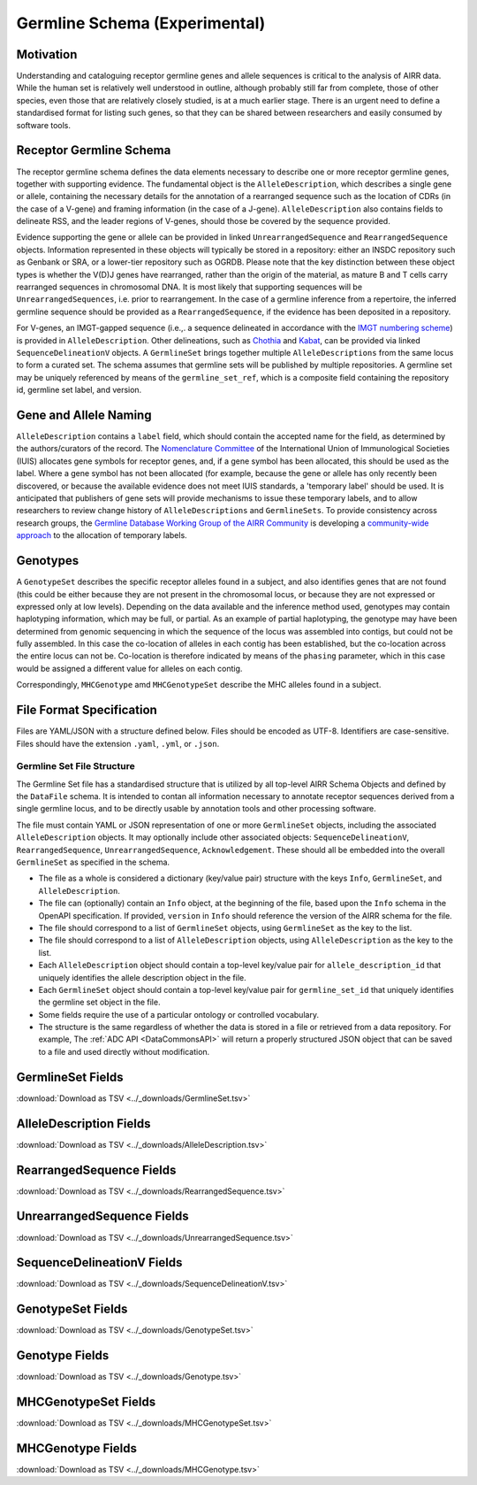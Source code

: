 .. _GermlineRepresentations:

Germline Schema (Experimental)
==============================

Motivation
----------

Understanding and cataloguing receptor germline genes and allele sequences is critical to the analysis of AIRR data. 
While the human set is relatively well understood in outline, although probably still far from complete, those of other 
species, even those that are relatively closely studied, is at a much earlier stage. There is an urgent need to define a 
standardised format for listing such genes, so that they can be shared between researchers and easily consumed by software 
tools.

Receptor Germline Schema
------------------------

The receptor germline schema defines the data elements necessary to describe one or more receptor germline genes, together 
with supporting evidence. The fundamental object is the ``AlleleDescription``, which describes a single gene or allele, containing 
the necessary details for the annotation of a rearranged sequence such as the location of CDRs (in the case of a V-gene) and 
framing information (in the case of a J-gene). ``AlleleDescription`` also contains fields to delineate RSS, and the leader regions 
of V-genes, should those be covered by the sequence provided.

Evidence supporting the gene or allele can be provided in linked ``UnrearrangedSequence`` and ``RearrangedSequence`` objects. Information 
represented in these objects will typically be stored in a repository: either an INSDC repository such as Genbank or SRA, or 
a lower-tier repository such as OGRDB. Please note that the key distinction between these object types is whether the V(D)J 
genes have rearranged, rather than the origin of the material, as mature B and T cells carry rearranged sequences in chromosomal 
DNA. It is most likely that supporting sequences will be ``UnrearrangedSequences``, i.e. prior to rearrangement. In the case of a 
germline inference from a repertoire, the inferred germline sequence should be provided as a ``RearrangedSequence``, if the evidence 
has been deposited in a repository.

For V-genes, an IMGT-gapped sequence (i.e.,. a sequence delineated in accordance with the 
`IMGT numbering scheme <http://www.imgt.org/IMGTindex/numbering.php>`_)  is provided in 
``AlleleDescription``. Other delineations, such as  `Chothia <http://www.bioinf.org.uk/abs/info.html#chothianum>`_ and 
`Kabat <http://www.bioinf.org.uk/abs/info.html#kabatnum>`_, can be provided via linked ``SequenceDelineationV`` objects.
A ``GermlineSet`` brings together multiple ``AlleleDescriptions`` from the same locus to form a curated set. The schema assumes that germline 
sets will be published by multiple repositories. A germline set may be uniquely referenced by means of the ``germline_set_ref``, which
is a composite field containing the repository id, germline set label, and version.

Gene and Allele Naming
----------------------

``AlleleDescription`` contains a ``label`` field, which should contain the accepted name for the field, as determined by the authors/curators 
of the record. The `Nomenclature Committee <https://iuis.org/committees/nom/>`_ of the International Union of Immunological Societies (IUIS) allocates gene symbols for receptor genes, and, if a gene symbol has been 
allocated, this should be used as the label.  Where a gene symbol has not been allocated (for example, because the gene or allele has only 
recently been discovered, or because the available evidence does not meet IUIS standards, a 'temporary label' should be used.  It is anticipated 
that publishers of gene sets will provide mechanisms to issue these temporary labels, and to allow researchers to review change history of 
``AlleleDescriptions`` and ``GermlineSets``. To provide consistency across research groups, the  
`Germline Database Working Group of the AIRR Community <https://www.antibodysociety.org/the-airr-community/airr-working-groups/germline_database/>`_ is 
developing a `community-wide approach <https://github.com/williamdlees/IgLabel>`_ to the allocation of temporary labels.

Genotypes
---------

A ``GenotypeSet`` describes the specific receptor alleles found in a subject, and also identifies genes that are not found (this could be either 
because they are not present in the chromosomal locus, or because they are not expressed or expressed only at low levels).
Depending on the data available and the inference method used, genotypes may contain haplotyping information, which may be full, or partial. 
As an example of partial haplotyping, the genotype may have been determined from genomic sequencing in which the sequence of the locus was 
assembled into contigs, but could not be fully assembled. In this case the co-location of alleles in each contig has been established, but 
the co-location across the entire locus can not be. Co-location is therefore indicated by means of the ``phasing`` parameter, which in this 
case would be assigned a different value for alleles on each contig. 

Correspondingly, ``MHCGenotype`` amd ``MHCGenotypeSet`` describe the MHC alleles found in a subject.

File Format Specification
-------------------------

Files are YAML/JSON with a structure defined below. Files should be
encoded as UTF-8. Identifiers are case-sensitive. Files should have the
extension ``.yaml``, ``.yml``, or ``.json``.

Germline Set File Structure
~~~~~~~~~~~~~~~~~~~~~~~~~~~

The Germline Set file has a standardised structure that is utilized by all top-level AIRR Schema Objects and defined by
the ``DataFile`` schema. It is intended to contan all information necessary to annotate receptor sequences derived from a single germline
locus, and to be directly usable by annotation tools and other processing software.

The file must contain YAML or JSON representation of one or more ``GermlineSet`` objects, including the associated ``AlleleDescription`` objects. It may optionally
include other associated objects: ``SequenceDelineationV``, ``RearrangedSequence``, ``UnrearrangedSequence``, ``Acknowledgement``. These should all be embedded into the
overall ``GermlineSet`` as specified in the schema.

+ The file as a whole is considered a dictionary (key/value pair) structure with the keys ``Info``, ``GermlineSet``, and ``AlleleDescription``.

+ The file can (optionally) contain an ``Info`` object, at the beginning of the file, based upon the ``Info`` schema in the OpenAPI specification. If provided, ``version`` in ``Info`` should reference the version of the AIRR schema for the file.

+ The file should correspond to a list of ``GermlineSet`` objects, using ``GermlineSet`` as the key to the list.

+ The file should correspond to a list of ``AlleleDescription`` objects, using ``AlleleDescription`` as the key to the list.

+ Each ``AlleleDescription`` object should contain a top-level key/value pair for ``allele_description_id`` that uniquely identifies the allele description object in the file.

+ Each ``GermlineSet`` object should contain a top-level key/value pair for ``germline_set_id`` that uniquely identifies the germline set object in the file.

+ Some fields require the use of a particular ontology or controlled vocabulary.

+ The structure is the same regardless of whether the data is stored in a file or retrieved from a data repository. For example, The :ref:`ADC API <DataCommonsAPI>` will return a properly structured JSON object that can be saved to a file and used directly without modification.

.. _GermlineSetFields:

GermlineSet Fields
-----------------------------

:download:`Download as TSV <../_downloads/GermlineSet.tsv>`

.. list-table::
    :widths: 20, 15, 15, 50
    :header-rows: 1

    * - Name
      - Type
      - Attributes
      - Definition
    {%- for field in GermlineSet_schema %}
    * - ``{{ field.Name }}``
      - {{ field.Type }}
      - {{ field.Attributes }}
      - {{ field.Definition | trim }}
    {%- endfor %}

.. _AlleleDescriptionFields:

AlleleDescription Fields
-----------------------------

:download:`Download as TSV <../_downloads/AlleleDescription.tsv>`

.. list-table::
    :widths: 20, 15, 15, 50
    :header-rows: 1

    * - Name
      - Type
      - Attributes
      - Definition
    {%- for field in AlleleDescription_schema %}
    * - ``{{ field.Name }}``
      - {{ field.Type }}
      - {{ field.Attributes }}
      - {{ field.Definition | trim }}
    {%- endfor %}

.. _RearrangedSequenceFields:

RearrangedSequence Fields
-----------------------------

:download:`Download as TSV <../_downloads/RearrangedSequence.tsv>`

.. list-table::
    :widths: 20, 15, 15, 50
    :header-rows: 1

    * - Name
      - Type
      - Attributes
      - Definition
    {%- for field in RearrangedSequence_schema %}
    * - ``{{ field.Name }}``
      - {{ field.Type }}
      - {{ field.Attributes }}
      - {{ field.Definition | trim }}
    {%- endfor %}

.. _UnrearrangedSequenceFields:

UnrearrangedSequence Fields
-----------------------------

:download:`Download as TSV <../_downloads/UnrearrangedSequence.tsv>`

.. list-table::
    :widths: 20, 15, 15, 50
    :header-rows: 1

    * - Name
      - Type
      - Attributes
      - Definition
    {%- for field in UnrearrangedSequence_schema %}
    * - ``{{ field.Name }}``
      - {{ field.Type }}
      - {{ field.Attributes }}
      - {{ field.Definition | trim }}
    {%- endfor %}

.. _SequenceDelineationVFields:

SequenceDelineationV Fields
-----------------------------

:download:`Download as TSV <../_downloads/SequenceDelineationV.tsv>`

.. list-table::
    :widths: 20, 15, 15, 50
    :header-rows: 1

    * - Name
      - Type
      - Attributes
      - Definition
    {%- for field in SequenceDelineationV_schema %}
    * - ``{{ field.Name }}``
      - {{ field.Type }}
      - {{ field.Attributes }}
      - {{ field.Definition | trim }}
    {%- endfor %}

.. _GenotypeSetFields:

GenotypeSet Fields
-----------------------------

:download:`Download as TSV <../_downloads/GenotypeSet.tsv>`

.. list-table::
    :widths: 20, 15, 15, 50
    :header-rows: 1

    * - Name
      - Type
      - Attributes
      - Definition
    {%- for field in GenotypeSet_schema %}
    * - ``{{ field.Name }}``
      - {{ field.Type }}
      - {{ field.Attributes }}
      - {{ field.Definition | trim }}
    {%- endfor %}

.. _GenotypeFields:

Genotype Fields
-----------------------------

:download:`Download as TSV <../_downloads/Genotype.tsv>`

.. list-table::
    :widths: 20, 15, 15, 50
    :header-rows: 1

    * - Name
      - Type
      - Attributes
      - Definition
    {%- for field in Genotype_schema %}
    * - ``{{ field.Name }}``
      - {{ field.Type }}
      - {{ field.Attributes }}
      - {{ field.Definition | trim }}
    {%- endfor %}

.. _MHCGenotypeSetFields:

MHCGenotypeSet Fields
-----------------------------

:download:`Download as TSV <../_downloads/MHCGenotypeSet.tsv>`

.. list-table::
    :widths: 20, 15, 15, 50
    :header-rows: 1

    * - Name
      - Type
      - Attributes
      - Definition
    {%- for field in MHCGenotypeSet_schema %}
    * - ``{{ field.Name }}``
      - {{ field.Type }}
      - {{ field.Attributes }}
      - {{ field.Definition | trim }}
    {%- endfor %}

.. _MHCGenotypeFields:

MHCGenotype Fields
-----------------------------

:download:`Download as TSV <../_downloads/MHCGenotype.tsv>`

.. list-table::
    :widths: 20, 15, 15, 50
    :header-rows: 1

    * - Name
      - Type
      - Attributes
      - Definition
    {%- for field in MHCGenotype_schema %}
    * - ``{{ field.Name }}``
      - {{ field.Type }}
      - {{ field.Attributes }}
      - {{ field.Definition | trim }}
    {%- endfor %}
